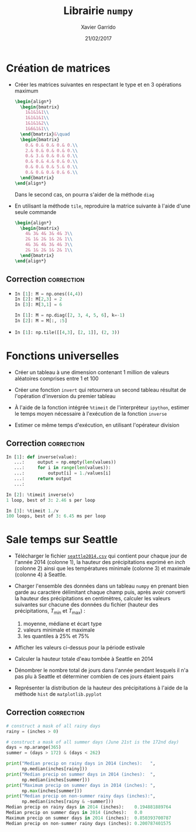 #+TITLE:  Librairie =numpy=
#+AUTHOR: Xavier Garrido
#+DATE:   21/02/2017
#+OPTIONS: toc:nil ^:{}
#+LATEX_HEADER: \setcounter{chapter}{4}

* Création de matrices

- Créer les matrices suivantes en respectant le type et en 3 opérations maximum
  #+BEGIN_SRC latex
    \begin{align*}
      \begin{bmatrix}
        1&1&1&1\\
        1&1&1&1\\
        1&1&1&2\\
        1&6&1&1\\
      \end{bmatrix}&\quad
      \begin{bmatrix}
        0.& 0.& 0.& 0.& 0.\\
        2.& 0.& 0.& 0.& 0.\\
        0.& 3.& 0.& 0.& 0.\\
        0.& 0.& 4.& 0.& 0.\\
        0.& 0.& 0.& 5.& 0.\\
        0.& 0.& 0.& 0.& 6.\\
      \end{bmatrix}
    \end{align*}
  #+END_SRC
  Dans le second cas, on pourra s'aider de la méthode =diag=

- En utilisant la méthode =tile=, reproduire la matrice suivante à l'aide d'une
  seule commande
  #+BEGIN_SRC latex
    \begin{align*}
      \begin{bmatrix}
        4& 3& 4& 3& 4& 3\\
        2& 1& 2& 1& 2& 1\\
        4& 3& 4& 3& 4& 3\\
        2& 1& 2& 1& 2& 1\\
      \end{bmatrix}
    \end{align*}
  #+END_SRC


** Correction                                                   :correction:
-
  #+BEGIN_SRC python
    In [1]: M = np.ones((4,4))
    In [2]: M[2,3] = 2
    In [3]: M[3,1] = 6
  #+END_SRC

  #+BEGIN_SRC python
    In [1]: M = np.diag([2, 3, 4, 5, 6], k=-1)
    In [2]: M = M[:, :5]
  #+END_SRC

-
  #+BEGIN_SRC python
    In [1]: np.tile([[4,3], [2, 1]], (2, 3))
  #+END_SRC

* Fonctions universelles

- Créer un tableau à une dimension contenant 1 million de valeurs aléatoires
  comprises entre 1 et 100

- Créer une fonction =invert= qui retournera un second tableau résultat de
  l'opération d'inversion du premier tableau

- À l'aide de la fonction intégrée =%timeit= de l'interpréteur =ipython=, estimer le
  temps moyen nécessaire à l'exécution de la fonction =inverse=

- Estimer ce même temps d'exécution, en utilisant l'opérateur division

** Correction                                                   :correction:

#+BEGIN_SRC python
  In [1]: def inverse(value):
     ...:     output = np.empty(len(values))
     ...:     for i in range(len(values)):
     ...:         output[i] = 1./values[i]
     ...:     return output
     ...:

  In [2]: %timeit inverse(v)
  1 loop, best of 3: 2.46 s per loop

  In [3]: %timeit 1./v
  100 loops, best of 3: 6.45 ms per loop
#+END_SRC
* Sale temps sur Seattle

- Télécharger le fichier [[https://goo.gl/LnXGOe][=seattle2014.csv=]] qui contient pour chaque jour de
  l'année 2014 (colonne 1), la hauteur des précipitations exprimé en /inch/
  (colonne 2) ainsi que les températures minimale (colonne 3) et maximale
  (colonne 4) à Seattle.

- Charger l'ensemble des données dans un tableau =numpy= en prenant bien garde au
  caractère délimitant chaque champ puis, après avoir converti la hauteur des
  précipitations en centimètres, calculer les valeurs suivantes sur chacune des
  données du fichier (hauteur des précipitations, $T_\text{min}$ et
  $T_\text{max}$) :
  1) moyenne, médiane et écart type
  2) valeurs minimale et maximale
  3) les quantiles à 25% et 75%

- Afficher les valeurs ci-dessus pour la période estivale

- Calculer la hauteur totale d'eau tombée à Seattle en 2014

- Dénombrer le nombre total de jours dans l'année pendant lesquels il n'a pas
  plu à Seattle et déterminer combien de ces jours étaient pairs

- Représenter la distribution de la hauteur des précipitations à l'aide de la
  méthode =hist= de =matplotlib.pyplot=

** Correction                                                   :correction:
#+BEGIN_SRC python
# construct a mask of all rainy days
rainy = (inches > 0)

# construct a mask of all summer days (June 21st is the 172nd day)
days = np.arange(365)
summer = (days > 172) & (days < 262)

print("Median precip on rainy days in 2014 (inches):   ",
      np.median(inches[rainy]))
print("Median precip on summer days in 2014 (inches):  ",
      np.median(inches[summer]))
print("Maximum precip on summer days in 2014 (inches): ",
      np.max(inches[summer]))
print("Median precip on non-summer rainy days (inches):",
      np.median(inches[rainy & ~summer]))
Median precip on rainy days in 2014 (inches):    0.194881889764
Median precip on summer days in 2014 (inches):   0.0
Maximum precip on summer days in 2014 (inches):  0.850393700787
Median precip on non-summer rainy days (inches): 0.200787401575
#+END_SRC
